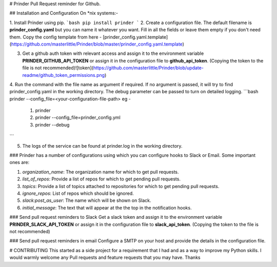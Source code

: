 # Prinder
Pull Request reminder for Github.

## Installation and Configuration
On *nix systems:-

1. Install Prinder using pip. 
```bash
pip install prinder
```
2. Create a configuration file. The default filename is **prinder_config.yaml** but you can name it whatever you want. Fill in all the fields or leave them empty if you don't need them. Copy the config template from here - [prinder_config.yaml.template](https://github.com/masterlittle/Prinder/blob/master/prinder_config.yaml.template)

3. Get a github auth token with relevant access and assign it to the environment variable **PRINDER_GITHUB_API_TOKEN** or assign it in the configuration file to **github_api_token**. (Copying the token to the file is not recommended)![token](https://github.com/masterlittle/Prinder/blob/update-readme/github_token_permissions.png)

4. Run the command with the file name as argument if required. If no argument is passed, it will try to find prinder_config.yaml in the working directory. The debug parameter can be passed to turn on detailed logging. 
```bash
prinder --config_file=<your-configuration-file-path>
eg -
    1. prinder
    2. prinder --config_file=prinder_config.yml
    3. prinder --debug
```

5. The logs of the service can be found at prinder.log in the working directory.

### Prinder has a number of configurations using which you can configure hooks to Slack or Email. Some important ones are:

1. *organization_name*: The organization name for which to get pull requests.
2. *list_of_repos*: Provide a list of repos for which to get pending pull requests.
3. *topics*: Provide a list of topics attached to repositories for which to get pending pull requests.
4. *ignore_repos*: List of repos which should be ignored.
5. *slack:post_as_user*: The name which will be shown on Slack.
6. *initial_message*: The text that will appear at the the top in the notification hooks.

### Send pull request reminders to Slack
Get a slack token and assign it to the environment variable **PRINDER_SLACK_API_TOKEN** or assign it in the configuration file to **slack_api_token**. (Copying the token to the file is not recommended)

### Send pull request reminders in email
Configure a SMTP on your host and provide the details in the configuration file. 

# CONTRIBUTING
This started as a side project for a requirement that I had and as a way to improve my Python skills. I would warmly welcome any Pull requests and feature requests that you may have. Thanks  



